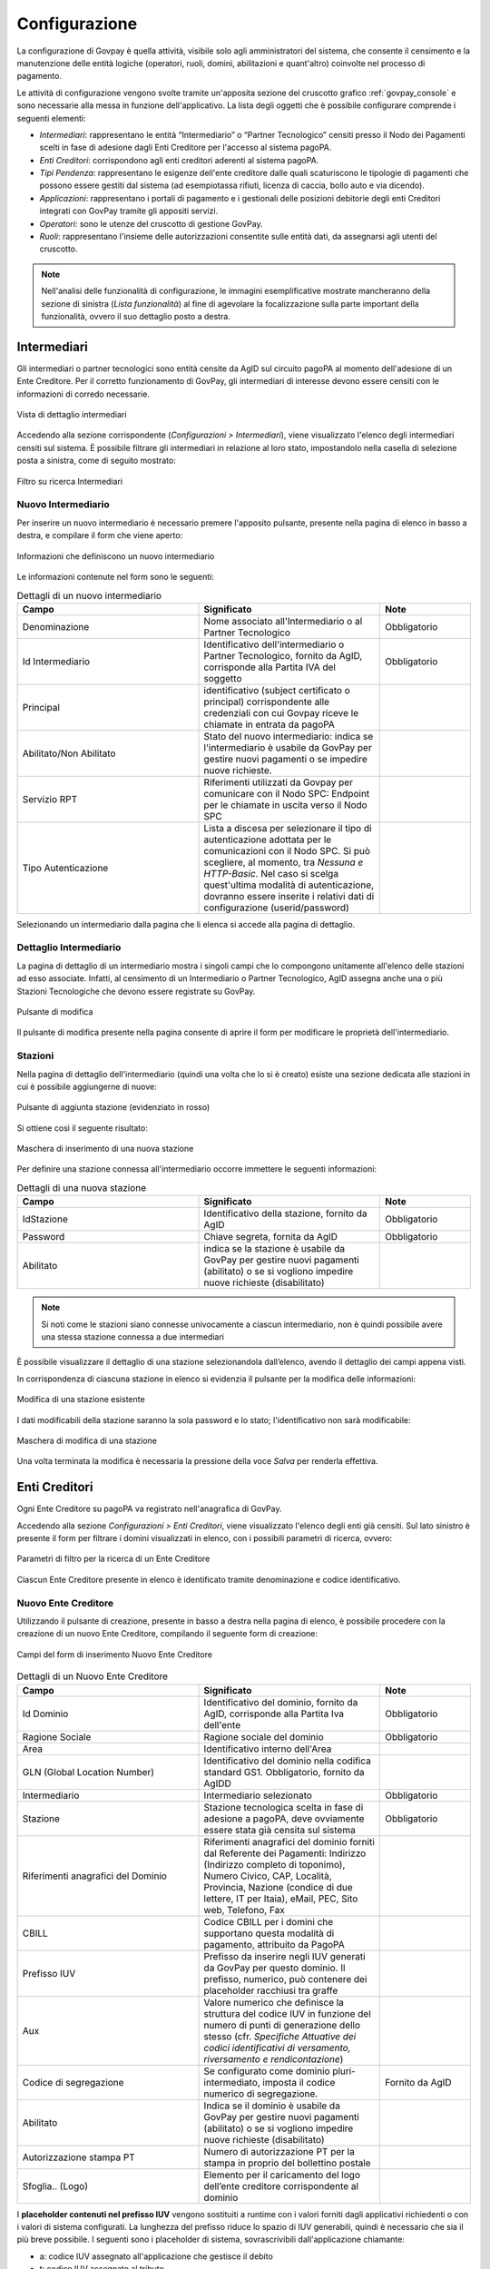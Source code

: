 .. _govpay_configurazione:

==============
Configurazione
==============

La configurazione di Govpay è quella attività, visibile solo agli amministratori del sistema, che consente il censimento e la manutenzione delle entità logiche (operatori, ruoli, domini, abilitazioni e quant'altro) coinvolte nel processo di pagamento.

Le attività di configurazione vengono svolte tramite un'apposita sezione del cruscotto grafico :ref:`govpay_console` e sono necessarie alla messa in funzione dell'applicativo.
La lista degli oggetti che è possibile configurare comprende i seguenti elementi:


-  *Intermediari*: rappresentano le entità “Intermediario” o “Partner Tecnologico” censiti presso il Nodo dei Pagamenti scelti in fase di adesione dagli Enti Creditore per l'accesso al sistema pagoPA.
-  *Enti Creditori*: corrispondono agli enti creditori aderenti al sistema pagoPA.
-  *Tipi Pendenza*: rappresentano le esigenze dell'ente creditore dalle quali scaturiscono le tipologie di pagamenti che possono essere gestiti dal sistema (ad esempiotassa rifiuti, licenza di caccia, bollo auto e via dicendo).
-  *Applicazioni*: rappresentano i portali di pagamento e i gestionali delle posizioni debitorie degli enti Creditori integrati con GovPay tramite gli appositi servizi.
-  *Operatori*: sono le utenze del cruscotto di gestione GovPay.
-  *Ruoli*: rappresentano l'insieme delle autorizzazioni consentite sulle entità dati, da assegnarsi agli utenti del
   cruscotto.

.. note:: Nell'analisi delle funzionalità di configurazione, le immagini esemplificative mostrate mancheranno della
   sezione di sinistra (*Lista funzionalità*) al fine di agevolare la focalizzazione sulla parte important della funzionalità, ovvero il suo dettaglio posto a destra.

.. _govpay_configurazione_intermediari:

Intermediari
------------

Gli intermediari o partner tecnologici sono entità censite da AgID sul circuito pagoPA al momento dell'adesione di un Ente Creditore. Per il corretto funzionamento di GovPay, gli intermediari di interesse devono essere censiti con le informazioni di corredo necessarie.

.. figure:: ../_images/09Intermediari.png
   :align: center

   Vista di dettaglio intermediari

Accedendo alla sezione corrispondente (*Configurazioni > Intermediari*), viene visualizzato l'elenco degli intermediari censiti
sul sistema. È possibile filtrare gli intermediari in relazione al loro stato, impostandolo nella casella di selezione posta a sinistra, come di seguito mostrato:

.. figure:: ../_images/10FiltroSuIntermediari.png
   :align: center

   Filtro su ricerca Intermediari


Nuovo Intermediario
~~~~~~~~~~~~~~~~~~~

Per inserire un nuovo intermediario è necessario premere l'apposito
pulsante, presente nella pagina di elenco in basso a destra, e compilare il form che viene
aperto:

.. figure:: ../_images/11CampiNuovoIntermediario.png
   :align: center

   Informazioni che definiscono un nuovo intermediario

Le informazioni contenute nel form sono le seguenti:

.. csv-table:: Dettagli di un nuovo intermediario
  :header: "Campo", "Significato", "Note"
  :widths: 40,40,20

  "Denominazione", "Nome associato all'Intermediario o al Partner Tecnologico", "Obbligatorio"
  "Id Intermediario", "Identificativo dell'intermediario o Partner Tecnologico, fornito da AgID, corrisponde alla Partita IVA del soggetto", "Obbligatorio"
  "Principal", "identificativo (subject certificato o principal) corrispondente alle credenziali con cui Govpay riceve le chiamate in entrata da pagoPA", ""
  "Abilitato/Non Abilitato", "Stato del nuovo intermediario: indica se l'intermediario è usabile da GovPay per gestire nuovi pagamenti o se impedire nuove richieste.", ""
  "Servizio RPT", "Riferimenti utilizzati da Govpay per comunicare con il Nodo SPC: Endpoint per le chiamate in uscita verso il Nodo SPC", ""
  "Tipo Autenticazione", "Lista a discesa per selezionare il tipo di autenticazione adottata per le comunicazioni con il Nodo SPC. Si può scegliere, al momento, tra *Nessuna e HTTP-Basic*. Nel caso si scelga quest'ultima modalità di autenticazione, dovranno essere inserite i relativi dati di configurazione (userid/password)", ""

Selezionando un intermediario dalla pagina che li elenca si accede alla pagina di dettaglio.

Dettaglio Intermediario
~~~~~~~~~~~~~~~~~~~~~~~

La pagina di dettaglio di un intermediario mostra i singoli campi che lo
compongono unitamente all'elenco delle stazioni ad esso associate.
Infatti, al censimento di un Intermediario o Partner Tecnologico, AgID
assegna anche una o più Stazioni Tecnologiche che devono essere
registrate su GovPay.

.. figure:: ../_images/12ModificaOggetto.png
   :align: center

   Pulsante di modifica

Il pulsante di modifica presente nella pagina consente di aprire il form
per modificare le proprietà dell'intermediario.


Stazioni
~~~~~~~~

Nella pagina di dettaglio dell'intermediario (quindi una volta che lo si è creato) esiste una sezione dedicata alle
stazioni in cui è possibile aggiungerne di nuove:

.. figure:: ../_images/13AggiuntaStazionePlus.png
   :align: center

   Pulsante di aggiunta stazione (evidenziato in rosso)

Si ottiene così il seguente risultato:

.. figure:: ../_images/14AggiuntaStazioneForm.png
   :align: center

   Maschera di inserimento di una nuova stazione

Per definire una stazione connessa all'intermediario occorre immettere le seguenti informazioni:

.. csv-table:: Dettagli di una nuova stazione
  :header: "Campo", "Significato", "Note"
  :widths: 40,40,20

  "IdStazione", "Identificativo della stazione, fornito da AgID", "Obbligatorio"
  "Password", "Chiave segreta, fornita da AgID", "Obbligatorio"
  "Abilitato", "indica se la stazione è usabile da GovPay per gestire nuovi pagamenti (abilitato)
  o se si vogliono impedire nuove richieste (disabilitato)", ""

.. note:: Si noti come le stazioni siano connesse univocamente a ciascun intermediario, non è quindi possibile avere una stessa stazione connessa a due intermediari

È possibile visualizzare il dettaglio di una stazione selezionandola dall’elenco, avendo il dettaglio dei campi appena visti.

In corrispondenza di ciascuna stazione in elenco si evidenzia il pulsante per la modifica delle informazioni:

.. figure:: ../_images/15ModificaStazione1.png
   :align: center

   Modifica di una stazione esistente

I dati modificabili della stazione saranno la sola password e lo stato; l'identificativo non sarà modificabile:

.. figure:: ../_images/16ModificaStazione2.png
   :align: center

   Maschera di modifica di una stazione

Una volta terminata la modifica è necessaria la pressione della voce *Salva* per renderla effettiva.

.. _govpay_configurazione_enti:

Enti Creditori
--------------

Ogni Ente Creditore su pagoPA va registrato nell'anagrafica di GovPay.

Accedendo alla sezione *Configurazioni > Enti Creditori*, viene visualizzato l'elenco degli enti già censiti. Sul lato sinistro è presente il form per filtrare i domini visualizzati in elenco, con i possibili parametri di ricerca, ovvero:

.. figure:: ../_images/17FilttroSuDomini.png
   :align: center

   Parametri di filtro per la ricerca di un Ente Creditore


Ciascun Ente Creditore presente in elenco è identificato tramite denominazione e codice identificativo.

Nuovo Ente Creditore
~~~~~~~~~~~~~~~~~~~~

Utilizzando il pulsante di creazione, presente in basso a destra nella pagina di elenco, è possibile procedere con la creazione di un nuovo Ente Creditore, compilando il seguente form di creazione:

.. figure:: ../_images/18ParametriDominio.png
   :align: center
   :name: CampiDelDominio

   Campi del form di inserimento Nuovo Ente Creditore

.. csv-table:: Dettagli di un Nuovo Ente Creditore
  :header: "Campo", "Significato", "Note"
  :widths: 40,40,20

  "Id Dominio", "Identificativo del dominio, fornito da AgID, corrisponde alla Partita Iva dell'ente", "Obbligatorio"
  "Ragione Sociale", "Ragione sociale del dominio", "Obbligatorio"
  "Area", "Identificativo interno dell'Area", ""
  "GLN (Global Location Number)", "Identificativo del dominio nella codifica standard GS1. Obbligatorio, fornito da AgIDD", ""
  "Intermediario", "Intermediario selezionato", "Obbligatorio"
  "Stazione", "Stazione tecnologica scelta in fase di adesione a pagoPA, deve ovviamente essere stata già censita sul sistema", "Obbligatorio"
  "Riferimenti anagrafici del Dominio", "Riferimenti anagrafici del dominio forniti dal Referente dei Pagamenti: Indirizzo (Indirizzo completo di toponimo), Numero Civico, CAP, Località, Provincia, Nazione (condice di due lettere, IT per Itaia), eMail, PEC, Sito web, Telefono, Fax", ""
  "CBILL", "Codice CBILL per i domini che supportano questa modalità di pagamento, attribuito da PagoPA", ""
  "Prefisso IUV", "Prefisso da inserire negli IUV generati da GovPay per questo dominio. Il prefisso, numerico, può contenere dei placeholder racchiusi tra graffe", ""
  "Aux", "Valore numerico che definisce la struttura del codice IUV in funzione del numero di punti di generazione dello stesso (cfr. *Specifiche Attuative dei codici identificativi di versamento, riversamento e rendicontazione*)", ""
  "Codice di segregazione", "Se configurato come dominio pluri-intermediato, imposta il codice numerico di segregazione.", "Fornito da AgID"
  "Abilitato", "Indica se il dominio è usabile da GovPay per gestire nuovi pagamenti (abilitato) o se si vogliono impedire nuove richieste (disabilitato)", ""
  "Autorizzazione stampa PT", "Numero di autorizzazione PT per la stampa in proprio del bollettino postale", ""
  "Sfoglia.. (Logo)", "Elemento per il caricamento del logo dell’ente creditore corrispondente al dominio", ""

I **placeholder contenuti nel prefisso IUV** vengono sostituiti a runtime con i valori forniti dagli applicativi richiedenti o con i valori di sistema configurati. La lunghezza del prefisso riduce lo spazio di IUV generabili, quindi è necessario che sia il più breve possibile.
I seguenti sono i placeholder di sistema, sovrascrivibili dall'applicazione chiamante:

* a: codice IUV assegnato all'applicazione che gestisce il debito
* t: codice IUV assegnato al tributo
* y: anno di emissione dello IUV, due cifre
* Y: anno di emissione dello IUV, quattro cifre

Dettaglio Ente Creditore
~~~~~~~~~~~~~~~~~~~~~~~~

Selezionando uno degli enti creditori presenti nella pagina di elenco si accede alla pagina di dettaglio, che si compone a partire dalle seguenti aree:

.. csv-table:: Aree del dettaglio Ente Creditore
  :header: "Area", "Descrizione"
  :widths: 40,40

  "*Riepilogo Informazioni*", "Dati che caratterizzano l'ente creditore, appena visti nella sezione `Nuovo Ente Creditore`_"
  "*Unità Operative*", "Uffici di gestione dei pagamenti in cui è suddiviso il dominio dell’ente creditore."
  "*Iban*", "Codici IBAN dei conti correnti su cui l’ente creditore riceve gli accrediti in banca tesoriera. Tali IBAN sono quelli già comunicati ad AgID in fase di accreditamento."
  "*Entrate*", "Sono le entrate attive nel dominio dell’ente creditore e quindi sulle quali è predisposto per ricevere dei pagamenti."
  "*Pendenze*", "Sono le entrate attive nel dominio dell’ente creditore e quindi sulle quali è predisposto per ricevere dei pagamenti."

Tramite il pulsante di modifica presente nella pagina di dettaglio è possibile procedere con l'aggiornamento dei dati di base, visualizzati nell'area "Riepilogo Informazioni". Si tenga presente che il **valore del campo “Codice Dominio” non è modificabile**.

.. figure:: ../_images/19DettaglioDominio1.png
   :align: center
   :name: CampiDelDettaglioDominio

   Campi del dettaglio dell'Ente Creditore

Le aree seguenti contengono i relativi pulsanti di creazione e modifica dei rispettivi elementi, con le solite, naturali, uniformi convenzioni grafiche.

.. figure:: ../_images/20DettaglioDominio2.png
   :align: center
   :name: CampiDegliOggettiDiEnteCreditore

   Campi degli oggetti correlati all'Ente Creditore


Unità Operative
^^^^^^^^^^^^^^^

La specifica pagoPA consente di indicare l'anagrafica dell'Unità operativa titolare del credito, qualora sia diversa da quella dell'Ente
Creditore. È quindi possibile censire le Unità operative del Dominio in GovPay al fine di utilizzarle in fase di pagamento.

.. figure:: ../_images/21NuovaUnitaOperativa.png
   :align: center
   :name: CampiPerNuovaUnitaOperativa

   Campi per creare una Nuova Unità Operativa

.. csv-table:: Dettagli di una nuova Unità Operativa
  :header: "Campo", "Significato", "Note"
  :widths: 40,40,20

  "Id unità", "Codice identificativo, ad uso interno, dell'unità operativa", "Obbligatorio"
  "Ragione Sociale", "Ragione sociale dell'Unità Operativa", "Obbligatorio"
  "Sezione Anagrafica", "Riferimenti anagrafici dell'unità forniti dal Referente dei Pagamenti", ""
  "Abilitato", "Indica se l'unità operativa è abilitata o meno nel contesto del dominio su cui si opera", ""

Ovviamente dall'elenco delle unità operative associate a un Ente Creditore, è possibile modificarne le informazioni associate.

Iban
^^^^

Gli iban utilizzati per l'accredito degli importi versati vanno censiti su GovPay. Esiste quindi una maschera di definizione degli IBAN associati all'Ente Creditore.

.. figure:: ../_images/22NuovoIBAN.png
   :align: center
   :name: CampiPerNuovoIBAN

   Maschera di creazione IBAN associato all'Ente Creditore

Il form di creazione di un Iban deve essere compilato con i dati
seguenti:

.. csv-table:: Dettagli di un nuovo IBAN
  :header: "Campo", "Significato", "Note"
  :widths: 40,40,20

  "IBAN Accredito", "Codice IBAN del conto di accredito", "Obbligatorio, fornito dal referente dei Pagamenti"
  "BIC Accredito", "BIC del conto di accredito", "Obbligatorio"
  "Postale", "Indica se l'iban di accredito è riferito ad un conto corrente postale", ""
  "My Bank", "Indica se l'iban di accredito è è abilitato alle transazioni MyBank", ""
  "Abilitato", "Indica se l'IBAN  è abilitato o meno nel contesto del dominio su cui si opera", ""

Tornando all'elenco degli Iban, è possibile scegliere le operazioni di modifica degli elementi precedentemente creati. Il campo
Iban Accredito non è, ovviamente, modificabile.

Entrate
^^^^^^^

Ogni importo che costituisce un versamento deve essere associato ad una entrata censita sul sistema. L'entrata associata al versamento ne determina l'iban di accredito dell'importo e le coordinate di rendicontazione.

.. note:: **Si noti come la gestione delle Entrate sia stata sostituita da quella delle Pendenze, assai più flessibile e con in più la possibilità di generazione automatica delle interfacce per la riscossione: ciò semplifica grandemente l'implementazione effettiva di queste modalità di pagamento verso l'Utente finale, fornendogli al contempo un'interfaccia omogenea e consistente. Si decide di lasciare questa tipologia di oggetti per meri scopi di ereditarietà. Le nuove configurazioni dovrebbero pertanto utilizzare la Gestione delle Pendenze.**


.. figure:: ../_images/23NuovaEntrata.png
   :align: center
   :name: CampiPerNuovaEntrata

   Maschera di creazione nuova entrata associata all'Ente Creditore

Il form di creazione di un'entrata va compilato con le seguenti informazioni:

.. csv-table:: Dettagli di una nuova entrata
  :header: "Campo", "Significato", "Note"
  :widths: 40,40,20

  "Tipo entrata", "Selezione tra le tipologie già censite", "Se non risulta presente la voce desiderata, selezionare *Nuova Entrata*
      -  Id Entrata: identificativo dell'entrata. 
      -  Descrizione: testo di descrizione dell'entrata per facilitarne
         il riconoscimento agli operatori. Obbligatorio, a discrezione
         dell'operatore.
      -  Tipo Contabilità: tipologia di codifica contabile assegnata
         all'entrata (SIOPE/SPECIALE/...). Obbligatorio, fornito dalla
         segreteria.
      -  Codice Contabilità: codice contabilità assegnato all'entrata
         secondo la codifica indicata precedentemente. Obbligatorio,
         fornito dalla segreteria.
      -  *Codifica IUV*: codifica dell'entrata nel contesto degli IUV
         generati da GovPay, se configurato in tal senso."
  "IBAN Accredito", "IBAN di accredito del tributo a scelta tra quelli censiti per il dominio", "Obbligatorio"
  "IBAN Appoggio", "utilizzato nelle situazioni in cui il PSP non è in condizioni di accreditare somme sul conto di accredito (si considerino le limitazioni in essere nel circuito postale)", ""
  "Tipo contabilità", "Se valorizzato sovrascive l'mpostazione prevista nel default per l'entrata cui si fa riferimento", ""
  "Codice contabilità", "Se valorizzato sovrascive l'mpostazione prevista nel default per l'entrata cui si fa riferimento", ""
  "Abilitato", "Indica se l'Entrata è abilitata o meno nel contesto del dominio su cui si opera", ""

.. note:: I campi *Tipo Contabilità e Codice Contabilità* rappresentano i valori di default per il tipo entrata e saranno attualizzabili nel contesto di ciascun Ente Creditore.

Dalla lista delle Entrate rimane sempre possibile modificare la singola Entrata, con il campo *Codice Entrata* non modificabile. Fa eccezione l'entrata preconfigurata “Marca da Bollo Telematica” per la quale si ha la sola possibilità di modificare i parametri di contabilizzazione.


Pendenze
^^^^^^^^

Questa sezione permette la scelta e la personalizzazione delle pendenze (ovvero oggetti che vanno riconciliati con i pagamenti) ammissibili per l'Ente Creditore in essere. Si noti come le pendenze possano essere associate all'Ente selezionandole da quelle censite (l'aggiunta di un nuovo tipo di pendenza viene gestita nella funzionalità associata alla voce `Tipi Pendenze`_ del menu sulla sinistra). Il sistema, ovviamente, permette di aggiungere solo le pendenze che, per l'Ente, non siano state già scelte.
Ad esempio, in un Ente Creditore abbiamo le seguenti tipologie di pendenza già selezionate:

.. figure:: ../_images/25PendenzeSceltePerIlDominio.png
   :align: center
   :name: PendenzeRelativeAUnDominio

   Pendenze associate a un Ente Creditore

A questo punto, sull'Ente Creditore selezionato, si potrà aggiungere una sola pendenza (quella non ancora selezionata), come mostrato:

.. figure:: ../_images/26PendenzaSelezionabile.png
   :align: center
   :name: PendenzaSelezionabilePerAggiunta

   Pendenza selezionabile per aggiunta all'Ente Creditore

Il sistema dà la possibilità, una volta aggiunta una nuova pendenza, di personalizzarla per l'Ente Creditore, consentendo anche la generazione di maschere automatiche per l'immissione dei dati.
Si tenga presente che si affronterà il dettaglio dei campi delle pendenze nella sezione apposita, cui si fa riferimento. Al momento si noti come una pendenza possa essere completamente personalizzata per un dominio a partire da una *standard* definita nella sezione *`Tipi Pendenze`_*.
I meccanismi di selezione sono del tutto analoghi a quanto già visto in altri contesti del sistema: selezioniamo la Pendenza *Sanzione Amministrativa*

.. figure:: ../_images/27SelezioneDellaPendenzaPerModifica.png
   :align: center
   :name: SelezionePendenzaSanzioneAmministrativa

   Selezione della Pendenza *Sanzione Amministrativa*

Il sistema mostra la seguente maschera

.. figure:: ../_images/30ModificaSanzioneAmministrativa.png
   :align: center
   :name: ModificaSanzioneAmministrativa

   Modifica *Sanzione Amministrativa*

Da qui possiamo personalizzare **senza modificare le informazioni standard del tipo Sanzione Amministrativa**.

.. _govpay_configurazione_tipipendenze:

Tipi Pendenze
-------------

Ogni importo che costituisce un versamento deve essere associato ad una pendenza censita sul sistema. La configurazione di questo oggetto determina quindi le coordinate di pagamento e quelle di rendicontazione. Si noti come le pendenze siano associate a un dominio, determinando quindi il tipo di pagamenti che ad esso fanno riferimento.
La gestione dei tipi di pendenza permette la generazione di maschere automatiche per l'immissione dei dati, semplificando in modo notevole lo sviluppo di interfacce e ottimizzando i tempi generali di progetto.
Le modalità per la creazione di una nuova pendenza sono sempre le medesime (tasto più in basso a destra) e la maschera presentata è la seguente:

.. figure:: ../_images/24NuovaPendenza.png
   :align: center
   :name: CampiPerNuovaPendenza

   Maschera di creazione di una Nuova Pendenza

Vediamo come modificare una pendenza esistente; ciò ci permetterà di illustrare il dettaglio dei campi presenti. Selezioniamo, ad esempio, la Pendenza *Sanzione Amministrativa*.

.. figure:: ../_images/27SelezioneDellaPendenzaPerModifica.png
   :align: center
   :name: SelezionePendenza

   Selezione della Pendenza *Sanzione Amministrativa*

Il sistema mostra la seguente maschera

.. figure:: ../_images/30ModificaSanzioneAmministrativa.png
   :align: center
   :name: ModificaTipoPendenzaSanzioneAmministrativa

   Modifica del tipo pendenza *Sanzione Amministrativa*

Possiamo identificare i seguenti raggruppamenti di informazioni:

* Riepilogo Informazioni
* Layout form dati
* Elaborazione
* Promemoria avviso pagamento
* Promemoria ricevuta telematica

A ciascuno di essi è dedicata una sezione di dettaglio, come segue.

Riepilogo Informazioni
~~~~~~~~~~~~~~~~~~~~~~
La sottosezione si presenta nel seguente modo:

.. figure:: ../_images/34EntrataRiepilogoInformazioni.png
   :align: center
   :name: RiepilogoInformazioni

   Sezione Riepilogo Informazioni

.. csv-table:: Campi modificabili della prima sezione
  :header: "Campo", "Significato", "Note"
  :widths: 40,40,20

  "Descrizione", "Descrizione sintetica del tipo di pendenza", ""
  "Id Tipo Pendenza", "Codice tecnico che indica in modo univoco la pendenza", "Non modificabile"
  "Tipologia", "Tipo di pendenza: dovuta o spontanea", ""
  "Codifica IUV", "Identificatore della struttura del codice IUV", ""
  "Abilitato", "Indica se la Sanzione Amministrativa sia abilitata o meno, quindi sia o meno associabile a domini esistenti", ""
  "Pagabile da terzi", "Indica se la sanzione possa o meno essere pagata non dal debitore", ""


Layout form dati
~~~~~~~~~~~~~~~~

.. figure:: ../_images/31ModificaFormSanzioneAmministrativa.png
   :align: center
   :name: ModificaSanzioneAmministrativa_Form

   Sezione form della *Sanzione Amministrativa*


.. csv-table:: Campi modificabili della sezione *Layout Form dati*
  :header: "Campo", "Significato", "Note"
  :widths: 40,40,20

  "Tipo layout", "Indica il motore di interpretazione della descrizione formale della maschera di immissione del pagamento da parte del debitore", " Al momento solo *Angular Json schema form*"
  "Definizione", "Mostra il menu di caricamento e visualizzazione della descrizione formale dell'interfaccia di pagamento", ""

.. figure:: ../_images/32MenuDefinizioneForm.png
   :align: center
   :name: MenuDefinizioneForm

   Funzionalità selezionabili per la definizione form

Sono presenti le voci:

* *Carica*: carica un nuovo file di definizione del form
* *Visualizza*: visualizza la definizione del form
* *Ripristina*: ripristina la definizione originaria del form  

Vediamo un esempio di un file di definizione dell'interfaccia:

.. figure:: ../_images/28SchemaFormEntrata1.jpg
   :align: center
   :name: MenuDefinizioneForm1

.. figure:: ../_images/29SchemaFormEntrata2.jpg
   :align: center
   :name: MenuDefinizioneForm2

   Funzionalità selezionabili per la definizione form

Elaborazione
~~~~~~~~~~~~

La sezione *Elaborazione* consente a GovPay di descrivere in modo formale come elaborare quanto immesso nella sezione `Layout Form Dati`_ al fine di trasformare e inoltrare le informazioni del pagamento alle applicazioni (anche esterne) che ne abbisognino. Si pensi a uno scenario in cui, ad esempio, sia necessario informare un sistema di recupero crediti del fatto che una pendenza abbia superato la data di scadenza.

.. figure:: ../_images/33SezioneElaborazioneDellaModificaPendenze.png
   :align: center
   :name: SezioneElaborazioneDellaSanzioneAmministrativa

   Funzionalità della sezione *Elaborazione*


.. csv-table:: Dettagli della sezione *Elaborazione*
  :header: "Campo", "Significato", "Note"
  :widths: 40,40,20

  "Validazione", "Selezione delle funzionalità sulla definizione della validazione in formato Json Schema", "* Carica
  * Visualizza
  * Ripristina"
  "Trasformazione: tipo template", "Motore di trasformazione delle informazioni immesse nel Form Dati", "Freemarker"
  "Trasformazione: Template", "Template di defizione della trasformazione dati", "* Carica
  * Visualizza
  * Ripristina"
  "Inoltro", "Consente di selezionare l'applicazione cui verranno inoltrati i dati", "L'applicazione deve essere censita nella sezione *Applicazioni*"


Promemoria Avviso Pagamento
~~~~~~~~~~~~~~~~~~~~~~~~~~~

La sezione *Avviso di pagamento* permette l'inoltro automatico verso la mail del debitore dell'avviso di pagamento. La tipologia di definizione del *subject* e del corpo della mail è, al momento, basata su `Freemarker <https://freemarker.apache.org/>`_

.. figure:: ../_images/35EntrataPromemoriaAvvisoDiPagamento.png
   :align: center
   :name: PromemoriaAvvisoDiPagamento

   Informazioni della sezione *Promemoria Avviso Pagamento*


.. csv-table:: Dettagli della sezione *Promemoria Avviso Pagamento*
  :header: "Campo", "Significato", "Note"
  :widths: 40,40,20

  "Tipo template", "Motore di trasformazione delle informazioni immesse nel template *oggetto* e *messaggio* della mail di Avviso Pagamento", "Freemarker"
  "Template Oggetto", "Template di defizione dell'oggetto della mail di Avviso Pagamento", "* Carica
  * Visualizza
  * Ripristina"
   "Template Messaggio", "Template di defizione del messaggio della mail di Avviso Pagamento", "* Carica
  * Visualizza
  * Ripristina"
  "Allega pdf avviso", "Permette di allegare o meno il pdf dell'avviso di pagamento alla mail di promemoria", ""


Promemoria Ricevuta Telematica
~~~~~~~~~~~~~~~~~~~~~~~~~~~~~~

La sezione *Promemoria Ricevuta Telematica* è del tutto analoga a quella relativa all' *Avviso di pagamento*: essa permette l'inoltro automatico verso la mail del debitore della ricevuta telematica dell'avvenuto pagamento. Anche in questo caso la tipologia di definizione formale del *oggetto* e del corpo della mail è, al momento, basata su `Freemarker <https://freemarker.apache.org/>`_

.. figure:: ../_images/35EntrataPromemoriaRicevutaTelematica.png
   :align: center
   :name: PromemoriaRicevutaTelematica

   Informazioni della sezione *Promemoria Ricevuta Telematica*


.. csv-table:: Dettagli della sezione *Promemoria Ricevuta Telematica*
  :header: "Campo", "Significato", "Note"
  :widths: 40,40,20

  "Tipo template", "Motore di trasformazione delle informazioni immesse nel template *oggetto* e *messaggio* della mail di Ricevuta Telematica", "Freemarker"
  "Template Oggetto", "Template di defizione dell'oggetto della mail di Ricevuta Telematica", "* Carica
  * Visualizza
  * Ripristina"
   "Template Messaggio", "Template di defizione del messaggio della mail di Ricevuta Telematica", "* Carica
  * Visualizza
  * Ripristina"
  "Allega pdf avviso", "Permette di allegare o meno il pdf della Ricevuta Telematica", ""


Esempio di scenario di utilizzo
~~~~~~~~~~~~~~~~~~~~~~~~~~~~~~~
Come esempio di scenario di utilizzo possiamo cercare di mappare, sui componenti presentati, un semplice processo reale: si supponga di gestire, infatti, il pagamento spontaneo di dieci buoni pasto elettronici con relativo inoltro della codifica elettronica univoca, previo pagamento andato a buon fine, al richiedente.

.. csv-table:: Gestione buoni pasto elettronici
  :header: "#", "Oggetto della pendenza", "Passo di processo"
  :widths: 20,40,40

  "1", "Layout form dati", "Definizione form in cui si chiede il numero di buoni pasto richiesti"
  "2", "Elaborazione.Validazione", "Gestione delle soglie (es. massimo 20 buoni pasti a richiesta)"
  "3", "Elaborazione.Trasformazione", "Creazione della pendenza correlata al numero di buoni mensa effettivamente richiesti (es. determinazione del costo finale, con le varie franchigie, aggravi amministrativi e via dicendo)"
  "4", "Elaborazione.Applicazione", "Interfacciamento con l'applicazione verticale che crea i codici relativi ai buoni mensa richiesti"

E' di tutta evidenza come **questo non sia che uno dei molteplici processi che sono formalmente definibili, quindi implementabili direttamente, con i meccanismi appena visti, da GovPay**.

.. _govpay_configurazione_applicazioni:

Applicazioni
------------

Le Applicazioni in GovPay rappresentano i portali di pagamento e i sistemi applicativi gestionali dei debiti che si interfacciano tramite le Web API di integrazione.
Accedendo alla sezione *Configurazioni > Applicazioni*, viene visualizzato l'elenco delle applicazioni già censite. Sul lato sinistro
della pagina è presente un form che consente di filtrare i dati visualizzati nella pagina, come di seguito mostrato:

.. figure:: ../_images/36Applicazioni.png
   :align: center
   :name: Applicazioni

   Vista generale delle applicazioni censite e criterio di filtro


Nuova Applicazione
~~~~~~~~~~~~~~~~~~

Per aggiungere una nuova applicazione, premere il pulsante posizionato, come sempre, in basso a destra. Analizzeremo questa funzionalità che è del tutto analoga, dal punto di vista delle informazioni richieste, a quella della modifica di un'applicazione già censita nel sistema.

.. figure:: ../_images/37NuovaApplicazioneVistaDiInsieme.png
   :align: center
   :name: NuovaApplicazione

   Vista generale dei campi di una nuova applicazione

Analizziamo le sottosezioni in cui è strutturata l'applicazione, ovvero:
* Informazioni di riepilogo
* Codifica avvisi
* API integrazione
* Autorizzazioni API
* Autorizzazioni Backoffice


Informazioni di riepilogo
^^^^^^^^^^^^^^^^^^^^^^^^^
In questa sottosezione sono contenute le informazioni che definiscono un'applicazione in tutti i suoi aspetti di interazione con il sistema dei pagamenti.

.. figure:: ../_images/38ApplicazioneRiepilogoDelleInformazioni.png
   :align: center
   :name: ApplicazioneInformazioniDiRiepilogo

   Informazioni di riepilogo di un'applicazione


.. csv-table:: Dettagli della sezione *Informazioni di riepilogo* di una nuova Applicazione
  :header: "Campo", "Significato", "Note"
  :widths: 40,40,20

  "Id A2A", "identificativo dell'applicazione", "Obbligatorio"
  "Principal", "Identificativo del principal autenticato nelle chiamate alle Web API di integrazione", ""
  "Abilitato", "se disabilitato, tutte le nuove richieste all'applicazione saranno negate", ""


Codifica avvisi
^^^^^^^^^^^^^^^
In questa sottosezione sono contenute le informazioni che definiscono un'applicazione in tutti i suoi aspetti di interazione con il sistema dei pagamenti.

.. figure:: ../_images/39ApplicazioneCodificaAvvisi.png
   :align: center
   :name: ApplicazioneCodificaAvvisi

   Sezione Codifica Avvisi di un'applicazione


.. csv-table:: Dettagli della sezione *Codifica avvisi* di una nuova Applicazione
  :header: "Campo", "Significato", "Note"
  :widths: 40,40,20

  "Codifica IUV", "Numero identificativo dell'applicazione nel prefisso IUV, se configurato", ""
  "RegEx IUV", "Espressione regolare che consente di effettuare la validazione dei codici IUV inviati dall'applicazione", "es. 99[0-9]*"
  "Generazione IUV interna", "Se il flag è attivo l'applicazione genera autonomamente i codici IUV relativi alle proprie pendenze, altrimenti detti codici saranno generati da GovPay", ""


API Integrazione
^^^^^^^^^^^^^^^^

In questa sottosezione sono contenute le informazioni che definiscono un'applicazione in tutti i suoi aspetti di interazione con il sistema dei pagamenti.

.. figure:: ../_images/40ApplicazioneAPIIntegrazione.png
   :align: center
   :name: ApplicazioneAPIIntegrazione

   Sezione API Integrazione di un'applicazione

.. csv-table:: Dettagli della sezione *API Integrazione* di una nuova Applicazione
  :header: "Campo", "Significato", "Note"
  :widths: 40,40,20

  "API Integrazione", "Endpoint del servizio del verticale che viene integrato da GovPay", ""
  "Versione API", "Versione delle interfacce di integrazione utilizzate dall'applicazione", ""
  "Tipo Autenticazione", "selezione a scelta tra: Nessuna, Http-Basic e SSL", "In base al valore selezionato sarà necessario inserire i conseguenti dati di configurazione della specifica modalità di autenticazione"


Autorizzazioni
^^^^^^^^^^^^^^

In questa sezione il sistema permette di autorizzare:

*  Specifici (o tutti) `Enti Creditori`_ all'utilizzo dell'applicazione
*  Specifici (o tutti) `Tipi Pendenze`_ ad essere elaborate attraverso l'applicazione
*  Specifici `Ruoli`_ all'utilizzo dell'applicazione

Inoltre in questa sottosezione è possibile definire se l'applicazione è in grado oppure no di interfacciarsi con le tre API (Pagamenti, Pendenze e Ragioneria) messe a disposizione da GovPay.

.. figure:: ../_images/41ApplicazioneAutorizzazioni.png
   :align: center
   :name: ApplicazioneAutorizzazioni

   Sezione Autorizzazioni di un'applicazione


Dettaglio Applicazione
~~~~~~~~~~~~~~~~~~~~~~

Selezionando una delle applicazioni presenti nella pagina di elenco si accede alla pagina di dettaglio, che permette di vedere i dati di sintesi dell'applicazione:


.. figure:: ../_images/43ApplicazioneVistaDiSintesiPreModifica.png
   :align: center
   :name: ApplicazioneVistaSintesi

   Vista di sintesi di un'applicazione

Con l'uso delle solite metafore (matita su cerchio verde) è possibile accedere alle modifiche puntuali della definizione dell'applicazione. In tale processo le informazioni rimangono esattamente quelle appena viste per la definizione di una nuova applicazione.

.. _govpay_configurazione_operatori:

Operatori
---------

Gli operatori rappresentano gli utenti autorizzati all'accesso al cruscotto di gestione di GovPay. Accedendo alla sezione *Configurazioni > Operatori*, il sistema visualizza l'elenco degli operatori già censiti. Sul lato sinistro della pagina è presente un form che consente di filtrare gli operatori in relazione al proprio stato.
Gli elementi nell'elenco identificano gli operatori presenti visualizzando i campi *principal* e *nome*.

Nuovo Operatore
~~~~~~~~~~~~~~~

Tramite il pulsante presente nella pagina di elenco è possibile aprire il form di creazione di un operatore:


.. figure:: ../_images/44Nuovo1Operatore.png
   :align: center
   :name: NuovoOperatore

   Definizione di un nuovo Operatore


.. csv-table:: Informazioni di dettaglio di un nuovo Operatore
  :header: "Campo", "Significato", "Note"
  :widths: 40,40,20

  "Principal", "Identificativo dell'operatore dato da PagoPa", "Obbligatorio"
  "Nome", "Nome e cognome dell'operatore", "Obbligatorio"
  "Abilitato", "Indica se l'operatore ha o meno l'accesso al Cruscotto di gestione", ""
  "Domini", "Indica i domini su cui può svolgere compiti l'Operatore", "E' presente l'opzione *Tutti* che permette a una sola utenza di operare trasversalmente a più domini"
  "Tipi pendenza", "Selezione delle pendenze su cui l'operatore può operare", "Presente l'opzione *Tutti*"
  "Ruoli", "Ruoli cui l'utente è abilitato: ogni ruolo ha un perimetro autorizzativo che l'operatore eredita", ""


Dettaglio Operatore
~~~~~~~~~~~~~~~~~~~

Dalla pagina elenco degli operatori, selezionando uno degli elementi, si giunge alla relativa pagina con le informazioni di sintesi.


.. figure:: ../_images/45OperatoreVistaSintesi.png
   :align: center
   :name: OperatoreVistaDiSintesi

   Vista di sintesi di un Operatore


Da quest'ultima è possibile, con l'uso delle solite metafore (matita su cerchio verde in basso a destra), accedere alle modifiche puntuali della definizione di un operatore. In tale processo le informazioni rimangono esattamente quelle appena viste per la definizione di una nuova applicazione, con una sola informazione non modificabile, ovvero *principal*.

.. _govpay_configurazione_ruoli:

Ruoli
-----

I ruoli rappresentano una delle modalità con cui assegnare le autorizzazioni a operatori e applicazioni. I ruoli vengono acquisiti da
GovPay tramite il profilo utente ottenuto dal sistema che gestisce il processo di autenticazione. Dopo aver effettuato l'accesso a GovPay, l'operatore o applicazione ottiene le autorizzazioni che gli sono state concesse puntualmente (vedi sezioni `7.3.2.3 <#anchor-30>`__ e `7.4.2.3 <#anchor-36>`__) in aggiunta a quelle associate ai ruoli posseduti.

La sezione *Configurazioni > Ruoli* mostra l’elenco dei ruoli già presenti nel sistema.


.. figure:: ../_images/46RuoliVistaIniziale.png
   :align: center
   :name: RuoliVistaIniziale

   Vista iniziale dei ruoli censiti


Nuovo Ruolo
~~~~~~~~~~~

Utilizzando l'apposito pulsante presente nella pagina di elenco, è possibile creare un nuovo ruolo:


.. figure:: ../_images/47NewRuolo.png
   :align: center
   :name: NuovoRuolo

   Definizione di un Nuovo Ruolo


.. csv-table:: Informazioni di dettaglio di un nuovo Ruolo
  :header: "Campo", "Significato", "Note"
  :widths: 40,40,20

  "Identificativo", "Identificativo assegnato al ruolo", "Obbligatorio"
  "Lista risorse", "Lista delle risorse su cui il ruolo ha accesso in *Lettura* o *Scrittura*", ""


Dettaglio Ruolo
~~~~~~~~~~~~~~~

In modo del tutto analogo a quanto visto con le altre entità, selezionando un elemento dall'elenco dei ruoli si accede al suo dettaglio. Quest'ultimo è modificabile semplicemente premendo la matita in basso a destra.
